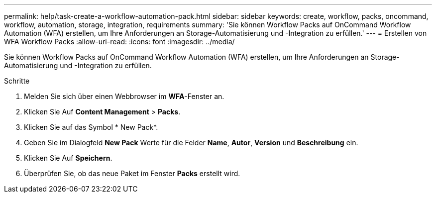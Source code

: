 ---
permalink: help/task-create-a-workflow-automation-pack.html 
sidebar: sidebar 
keywords: create, workflow, packs, oncommand, workflow, automation, storage, integration, requirements 
summary: 'Sie können Workflow Packs auf OnCommand Workflow Automation (WFA) erstellen, um Ihre Anforderungen an Storage-Automatisierung und -Integration zu erfüllen.' 
---
= Erstellen von WFA Workflow Packs
:allow-uri-read: 
:icons: font
:imagesdir: ../media/


[role="lead"]
Sie können Workflow Packs auf OnCommand Workflow Automation (WFA) erstellen, um Ihre Anforderungen an Storage-Automatisierung und -Integration zu erfüllen.

.Schritte
. Melden Sie sich über einen Webbrowser im *WFA*-Fenster an.
. Klicken Sie Auf *Content Management* > *Packs*.
. Klicken Sie auf das Symbol * New Pack*.
. Geben Sie im Dialogfeld *New Pack* Werte für die Felder *Name*, *Autor*, *Version* und *Beschreibung* ein.
. Klicken Sie Auf *Speichern*.
. Überprüfen Sie, ob das neue Paket im Fenster *Packs* erstellt wird.

